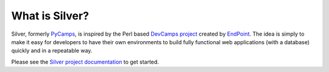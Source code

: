 What is Silver?
================
Silver, formerly `PyCamps <http://github.com/herlo/PyCamps/>`_, is inspired by the Perl based `DevCamps project <http://devcamps.org/>`_ created by `EndPoint <http://www.endpoint.com/>`_. The idea is simply to make it easy for developers to have their own environments to build fully functional web applications (with a database) quickly and in a repeatable way.

Please see the `Silver project documentation <https://projects.purpleatom.com/silver/>`_ to get started.

